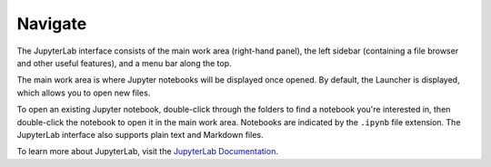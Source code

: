 Navigate
--------

The JupyterLab interface consists of the main work area (right-hand panel), the
left sidebar (containing a file browser and other useful features), and a menu
bar along the top.

.. image:: ../_static/sandbox/sandbox-jupyterlab-startup.png
   :align: center
   :alt: JupyterLab Start Up

The main work area is where Jupyter notebooks will be displayed once opened. By
default, the Launcher is displayed, which allows you to open new files.

To open an existing Jupyter notebook, double-click through the folders to find a
notebook you're interested in, then double-click the notebook to
open it in the main work area. Notebooks are indicated by the ``.ipynb`` file
extension. The JupyterLab interface also supports plain text and Markdown files.

To learn more about JupyterLab, visit the `JupyterLab Documentation`_.

.. _JupyterLab Documentation: https://jupyterlab.readthedocs.io/en/stable/user/interface.html
